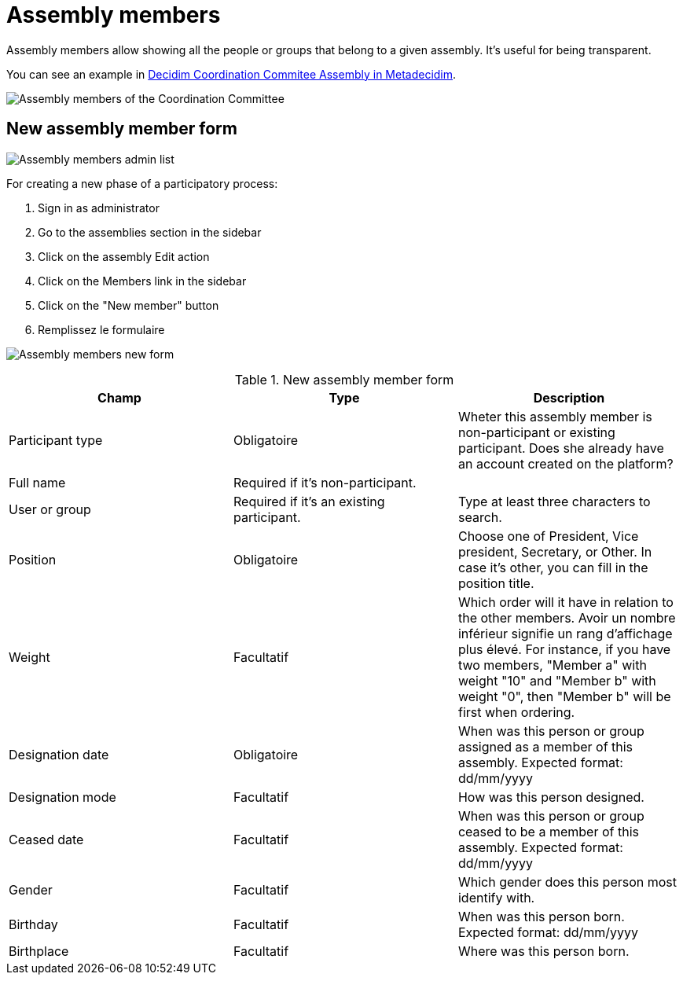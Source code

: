 = Assembly members

Assembly members allow showing all the people or groups that belong to a given assembly. It's useful for being transparent.

You can see an example in https://meta.decidim.org/assemblies/coordination-committee/members[Decidim Coordination Commitee Assembly in Metadecidim].

image:assembly_members.png[Assembly members of the Coordination Committee]

== New assembly member form

image:assembly_members_list.png[Assembly members admin list]

For creating a new phase of a participatory process:

. Sign in as administrator
. Go to the assemblies section in the sidebar
. Click on the assembly Edit action
. Click on the Members link in the sidebar
. Click on the "New member" button
. Remplissez le formulaire

image:assembly_members_new_form.png[Assembly members new form]


.New assembly member form
|===
|Champ |Type |Description

|Participant type
|Obligatoire
|Wheter this assembly member is non-participant or existing participant. Does she already have an account created on the platform?

|Full name
|Required if it's non-participant.
|

|User or group
|Required if it's an existing participant.
|Type at least three characters to search.

|Position
|Obligatoire
|Choose one of President, Vice president, Secretary, or Other. In case it's other, you can fill in the position title.

|Weight
|Facultatif
|Which order will it have in relation to the other members. Avoir un nombre inférieur signifie un rang d'affichage plus élevé. For instance, if you have two members, "Member a" with weight "10" and "Member b" with weight "0", then "Member b" will be first when ordering.

|Designation date
|Obligatoire
|When was this person or group assigned as a member of this assembly. Expected format: dd/mm/yyyy

|Designation mode
|Facultatif
|How was this person designed.

|Ceased date
|Facultatif
|When was this person or group ceased to be a member of this assembly. Expected format: dd/mm/yyyy

|Gender
|Facultatif
|Which gender does this person most identify with.

|Birthday
|Facultatif
|When was this person born. Expected format: dd/mm/yyyy

|Birthplace
|Facultatif
|Where was this person born.
|===